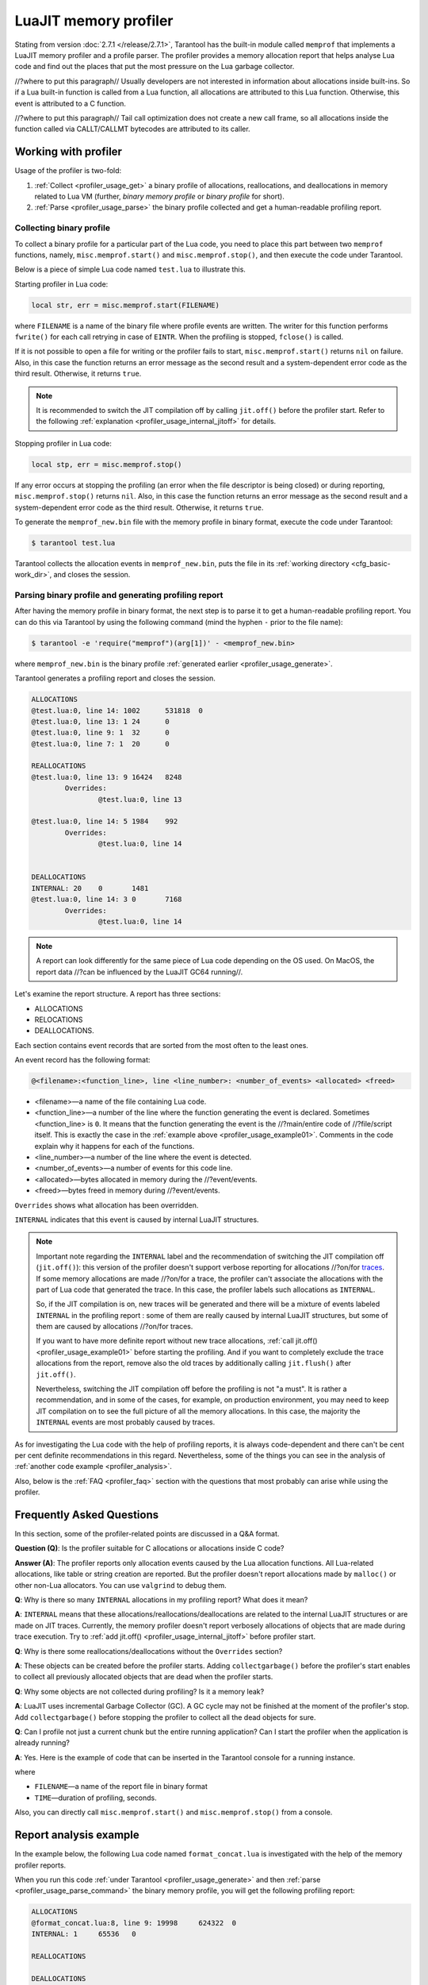 
LuaJIT memory profiler
======================

Stating from version :doc:`2.7.1 </release/2.7.1>`, Tarantool
has the built-in module called ``memprof`` that implements a LuaJIT memory
profiler and a profile parser. The profiler provides
a memory allocation report that helps analyse Lua code and find out the places
that put the most pressure on the Lua garbage collector.

//?where to put this paragraph//
Usually developers are not interested in information about allocations
inside built-ins. So if a Lua built-in function is called from a Lua function,
all allocations are attributed to this Lua function.
Otherwise, this event is attributed to a C function.

//?where to put this paragraph//
Tail call optimization does not create a new call frame, so all allocations
inside the function called via CALLT/CALLMT bytecodes are attributed to its caller.

.. _profiler_usage:

Working with profiler
---------------------

Usage of the profiler is two-fold:

1.  :ref:`Collect <profiler_usage_get>` a binary profile of allocations,
    reallocations, and deallocations in memory related to Lua VM
    (further, *binary memory profile* or *binary profile* for short).
2.  :ref:`Parse <profiler_usage_parse>` the binary profile collected and get
    a human-readable profiling report.

.. _profiler_usage_get:

Collecting binary profile
~~~~~~~~~~~~~~~~~~~~~~~~~

To collect a binary profile for a particular part of the Lua code,
you need to place this part between two ``memprof`` functions,
namely, ``misc.memprof.start()`` and ``misc.memprof.stop()``, and then execute
the code under Tarantool.

Below is a piece of simple Lua code named ``test.lua`` to illustrate this.

.. _profiler_usage_example01:

..  code-block:: lua
    :linenos:

    jit.off()
    local str, err = misc.memprof.start("memprof_new.bin")
    -- Lua doesn't create a new frame to call string.rep, and all allocations
    -- are attributed not to the append() function but to the parent scope.
    local function append(str, rep)
        return string.rep(str, rep)
    end

    local t = {}
    for _ = 1, 1e5 do
        -- table.insert is the built-in function and all corresponding
        -- allocations are reported in the scope of main chunk.
        table.insert(t,
            append('q', _)
        )
    end
    local stp, err = misc.memprof.stop()

Starting profiler in Lua code:

..  code-block:: lua

    local str, err = misc.memprof.start(FILENAME)

where ``FILENAME`` is a name of the binary file where profile events are written.
The writer for this function performs ``fwrite()`` for each call retrying
in case of ``EINTR``. When the profiling is stopped, ``fclose()`` is called.

If it is not possible to open a file for writing or the profiler fails to start,
``misc.memprof.start()`` returns ``nil`` on failure. Also, in this case
the function returns an error message as the second result and
a system-dependent error code as the third result.
Otherwise, it returns ``true``.

..  note::

    It is recommended to switch the JIT compilation off by calling ``jit.off()``
    before the profiler start. Refer to the following
    :ref:`explanation <profiler_usage_internal_jitoff>` for details.

Stopping profiler in Lua code:

..  code-block:: lua

    local stp, err = misc.memprof.stop()

If any error occurs at stopping the profiling
(an error when the file descriptor is being closed) or during reporting,
``misc.memprof.stop()`` returns ``nil``. Also, in this case
the function returns an error message as the second result and
a system-dependent error code as the third result.
Otherwise, it returns ``true``.

.. _profiler_usage_generate:

To generate the ``memprof_new.bin`` file with the memory profile in binary format,
execute the code under Tarantool:

..  code-block:: tarantoolconsole

    $ tarantool test.lua

Tarantool collects the allocation events in ``memprof_new.bin``, puts
the file in its :ref:`working directory <cfg_basic-work_dir>`, and closes
the session.

.. _profiler_usage_parse:

Parsing binary profile and generating profiling report
~~~~~~~~~~~~~~~~~~~~~~~~~~~~~~~~~~~~~~~~~~~~~~~~~~~~~~

.. _profiler_usage_parse_command:

After having the memory profile in binary format, the next step is
to parse it to get a human-readable profiling report. You can do this
via Tarantool by using the following command
(mind the hyphen ``-`` prior to the file name):

..  code-block:: tarantoolconsole

    $ tarantool -e 'require("memprof")(arg[1])' - <memprof_new.bin>

where ``memprof_new.bin`` is the binary profile
:ref:`generated earlier <profiler_usage_generate>`.

Tarantool generates a profiling report and closes the session.

..  code-block:: console

    ALLOCATIONS
    @test.lua:0, line 14: 1002      531818  0
    @test.lua:0, line 13: 1 24      0
    @test.lua:0, line 9: 1  32      0
    @test.lua:0, line 7: 1  20      0

    REALLOCATIONS
    @test.lua:0, line 13: 9 16424   8248
            Overrides:
                    @test.lua:0, line 13

    @test.lua:0, line 14: 5 1984    992
            Overrides:
                    @test.lua:0, line 14


    DEALLOCATIONS
    INTERNAL: 20    0       1481
    @test.lua:0, line 14: 3 0       7168
            Overrides:
                    @test.lua:0, line 14

..  note::

    A report can look differently for the same piece of Lua code depending
    on the OS used. On MacOS, the report data
    //?can be influenced by the LuaJIT GC64 running//.

Let's examine the report structure. A report has three sections:

* ALLOCATIONS
* RELOCATIONS
* DEALLOCATIONS.

Each section contains event records that are sorted from the most often
to the least ones.

An event record has the following format:

..  code-block:: text

    @<filename>:<function_line>, line <line_number>: <number_of_events> <allocated> <freed>

*   <filename>—a name of the file containing Lua code.
*   <function_line>—a number of the line where the function generating the event
    is declared. Sometimes <function_line> is ``0``. It means that
    the function generating the event is the //?main/entire code of //?file/script itself.
    This is exactly the case in the :ref:`example above <profiler_usage_example01>`.
    Comments in the code explain why it happens for each of the functions.
*   <line_number>—a number of the line where the event is detected.
*   <number_of_events>—a number of events for this code line.
*   <allocated>—bytes allocated in memory during the //?event/events.
*   <freed>—bytes freed in memory during //?event/events.

``Overrides`` shows what allocation has been overridden.

.. _profiler_usage_internal_jitoff:

``INTERNAL`` indicates that this event is caused by internal LuaJIT structures.

.. //the note below really needs to be reviewed thoroughly!

..  note::

    Important note regarding the ``INTERNAL`` label and the recommendation
    of switching the JIT compilation off (``jit.off()``): this version of the
    profiler doesn't support verbose reporting for allocations //?on/for
    `traces <https://en.wikipedia.org/wiki/Tracing_just-in-time_compilation#Technical_details>`_.
    If some memory allocations are made //?on/for a trace,
    the profiler can't associate the allocations with the part of Lua code
    that generated the trace. In this case, the profiler labels such allocations
    as ``INTERNAL``.

    So, if the JIT compilation is on,
    new traces will be generated and there will be a mixture of events labeled
    ``INTERNAL`` in the profiling report : some of them are really caused by
    internal LuaJIT structures, but some of them are caused by allocations //?on/for
    traces.

    If you want to have more definite report without new trace allocations,
    :ref:`call jit.off() <profiler_usage_example01>` before starting the profiling.
    And if you want to completely exclude the trace allocations from the report,
    remove also the old traces by additionally calling ``jit.flush()`` after
    ``jit.off()``.

    Nevertheless, switching the JIT compilation off before the profiling is not
    "a must". It is rather a recommendation, and in some of the cases,
    for example, on production environment, you may need to keep JIT compilation
    on to see the full picture of all the memory allocations.
    In this case, the majority the ``INTERNAL`` events
    are most probably caused by traces.

As for investigating the Lua code with the help of profiling reports,
it is always code-dependent and there can't be cent per cent definite
recommendations in this regard. Nevertheless, some of the things you can
see in the analysis of :ref:`another code example <profiler_analysis>`.

Also, below is the :ref:`FAQ <profiler_faq>` section with the questions that
most probably can arise while using the profiler.

.. _profiler_faq:

Frequently Asked Questions
--------------------------

In this section, some of the profiler-related points are discussed in
a Q&A format.

**Question (Q)**: Is the profiler suitable for C allocations or allocations
inside C code?

**Answer (A)**: The profiler reports only allocation events caused by the Lua
allocation functions. All Lua-related allocations, like table or string creation
are reported. But the profiler doesn't report allocations made by ``malloc()``
or other non-Lua allocators. You can use ``valgrind`` to debug them.

**Q**: Why is there so many ``INTERNAL`` allocations in my profiling report?
What does it mean?

**A**: ``INTERNAL`` means that these allocations/reallocations/deallocations are
related to the internal LuaJIT structures or are made on JIT traces.
Currently, the memory profiler doesn't report verbosely allocations of objects
that are made during trace execution. Try to :ref:`add jit.off() <profiler_usage_internal_jitoff>`
before profiler start.

**Q**: Why is there some reallocations/deallocations without the ``Overrides``
section?

**A**: These objects can be created before the profiler starts. Adding
``collectgarbage()`` before the profiler's start enables to collect all
previously allocated objects that are dead when the profiler starts.

**Q**: Why some objects are not collected during profiling? Is it
a memory leak?

**A**: LuaJIT uses incremental Garbage Collector (GC). A GC cycle may not be
finished at the moment of the profiler's stop. Add ``collectgarbage()`` before
stopping the profiler to collect all the dead objects for sure.

**Q**: Can I profile not just a current chunk but the entire running application?
Can I start the profiler when the application is already running?

**A**: Yes. Here is the example of code that can be inserted in the Tarantool
console for a running instance.

..  code-block:: lua
    :linenos:

    local fiber = require "fiber"
    local log = require "log"

    fiber.create(function()
      fiber.name("memprof")

      collectgarbage() -- Collect all objects already dead
      log.warn("start of profile")

      local st, err = misc.memprof.start(FILENAME)
      if not st then
        log.error("failed to start profiler: %s", err)
      end

      fiber.sleep(TIME)

      collectgarbage()
      st, err = misc.memprof.stop()

      if not st then
        log.error("profiler on stop error: %s", err)
      end

      log.warn("end of profile")
    end)

where

*   ``FILENAME``—a name of the report file in binary format
*   ``TIME``—duration of profiling, seconds.

Also, you can directly call ``misc.memprof.start()`` and ``misc.memprof.stop()``
from a console.

.. _profiler_analysis:

Report analysis example
-----------------------

In the example below, the following Lua code named ``format_concat.lua`` is
investigated with the help of the memory profiler reports.

..  code-block:: lua
    :linenos:

    jit.off() -- More verbose reports.

    local function concat(a)
      local nstr = a.."a"
      return nstr
    end

    local function format(a)
      local nstr = string.format("%sa", a)
      return nstr
    end

    collectgarbage() -- Clean up.

    local binfile = "/tmp/memprof_"..(arg[0]):match("([^/]*).lua")..".bin"

    local st, err = misc.memprof.start(binfile)
    assert(st, err)

    -- Payload.
    for i = 1, 10000 do
      local f = format(i)
      local c = concat(i)
    end
    collectgarbage() -- Clean up.

    local st, err = misc.memprof.stop()
    assert(st, err)

    os.exit()

When you run this code :ref:`under Tarantool <profiler_usage_generate>` and
then :ref:`parse <profiler_usage_parse_command>` the binary memory profile,
you will get the following profiling report:

..  code-block:: console

    ALLOCATIONS
    @format_concat.lua:8, line 9: 19998     624322  0
    INTERNAL: 1     65536   0

    REALLOCATIONS

    DEALLOCATIONS
    INTERNAL: 19998 0       558816
            Overrides:
                    @format_concat.lua:8, line 9

    @format_concat.lua:8, line 9: 2 0       98304
            Overrides:
                    @format_concat.lua:8, line 9

The reasonable questions regarding the report can be:

* Why are there no allocations related to the ``concat()`` function?
* Why the amount of allocations is not a round number?
* Why are there approximately 20K allocations instead of 10K?

First of all, LuaJIT doesn't create a new string if the string with the same
payload exists. It is called the string interning. So, when the string is
created via
the ``format()`` function, there is no need to create the same string via
the ``concat()`` function, and LuaJIT just use the previous one.

This is the reason of //?unpretty amount of allocations: Tarantool creates some
strings for internal needs and built-in modules, so some strings already exist.

But why are there so many allocations? It's almost twice as big as the expected
amount. This is because the ``string.format()`` built-in function creates
another string necessary for the ``%s`` identifier, so there are two allocations
for each iteration: for ``tostring(i)`` and for ``string.format("%sa", string_i_value)``.
You can see the difference in the behaviour by adding the
``local _ = tostring(i)`` line between lines 21 and 22.

Let's comment the 22nd line, namely, ``local f = format(i)``
(by adding ``--`` at the line start) to take a look at the ``concat()`` function.

The profiler's output is the following:

..  code-block:: console

    ALLOCATIONS
    @format_concat.lua:3, line 4: 10000     284411  0

    REALLOCATIONS

    DEALLOCATIONS
    INTERNAL: 10000 0       218905
            Overrides:
                    @format_concat.lua:3, line 4

    @format_concat.lua:3, line 4: 1 0       32768


**Q**: But what will change if JIT compilation is enabled?

**A**: Let's comment the first line of the code, namely, ``jit.off()`` to see what
will happen. Now, there are only 56 allocations in the report, and all other
allocations are JIT-related (see also the related
`dev issue <https://github.com/tarantool/tarantool/issues/5679>`_):

..  code-block:: console

    ALLOCATIONS
    @format_concat.lua:3, line 4: 56        1112    0
    @format_concat.lua:0, line 0: 4 640     0
    INTERNAL: 2     382     0

    REALLOCATIONS

    DEALLOCATIONS
    INTERNAL: 58    0       1164
            Overrides:
                    @format_concat.lua:3, line 4
                    INTERNAL

This happens because a trace is compiled after 56 iterations, and the
JIT-compiler removed the unused ``c`` variable  from the trace, and, therefore,
the dead code of the ``concat()`` function is eliminated.

Let's now profile only the ``format()`` function with JIT enabled.
The profiler's output is the following:

..  code-block:: console

    ALLOCATIONS
    @format_concat.lua:8, line 9: 19998     624322  0
    INTERNAL: 4     66824   0
    @format_concat.lua:0, line 0: 4 640     0

    REALLOCATIONS

    DEALLOCATIONS
    INTERNAL: 19999 0       559072
            Overrides:
                    @format_concat.lua:0, line 0
                    @format_concat.lua:8, line 9

    @format_concat.lua:8, line 9: 2 0       98304
            Overrides:
                    @format_concat.lua:8, line 9

**Q**: Why is there so many allocations in comparison to the ``concat()`` function?

**A**: The answer is simple: the ``string.format()`` function with the ``%s``
identifier is not yet compiled via LuaJIT. So, a trace can't be recorded and
the compiler doesn't perform the corresponding optimizations.

If we change the ``format()`` function in the following way

..  code-block:: lua

    local function format(a)
      local nstr = string.format("%sa", tostring(a))
      return nstr
    end

the profiling report becomes much prettier:

..  code-block:: console

    ALLOCATIONS
    @format_concat.lua:8, line 9: 110       2131    0
    @format_concat.lua:0, line 0: 4 640     0
    INTERNAL: 3     1148    0

    REALLOCATIONS

    DEALLOCATIONS
    INTERNAL: 113   0       2469
            Overrides:
                    @format_concat.lua:0, line 0
                    @format_concat.lua:8, line 9
                    INTERNAL
